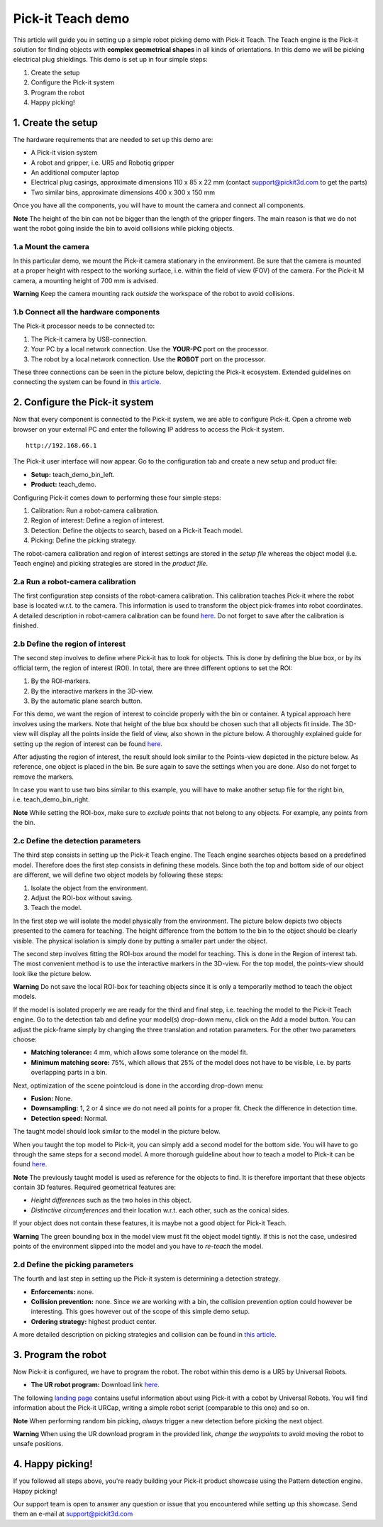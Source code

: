 Pick-it Teach demo
==================

This article will guide you in setting up a simple robot picking demo
with Pick-it Teach. The Teach engine is the Pick-it solution for finding
objects with **complex geometrical shapes** in all kinds of
orientations. In this demo we will be picking electrical plug
shieldings. This demo is set up in four simple steps:

#. Create the setup
#. Configure the Pick-it system
#. Program the robot
#. Happy picking!

1. Create the setup
-------------------

The hardware requirements that are needed to set up this demo are:

-  A Pick-it vision system
-  A robot and gripper, i.e. UR5 and Robotiq gripper
-  An additional computer laptop
-  Electrical plug casings, approximate dimensions 110 x 85 x 22 mm
   (contact support@pickit3d.com to get the parts)
-  Two similar bins, approximate dimensions 400 x 300 x 150 mm

Once you have all the components, you will have to mount the camera and
connect all components.

.. raw:: html

   <div class="callout-yellow">

**Note** The height of the bin can not be bigger than the length of the
gripper fingers. The main reason is that we do not want the robot going
inside the bin to avoid collisions while picking objects.

.. raw:: html

   </div>

1.a Mount the camera
~~~~~~~~~~~~~~~~~~~~

In this particular demo, we mount the Pick-it camera stationary in the
environment. Be sure that the camera is mounted at a proper height with
respect to the working surface, i.e. within the field of view (FOV) of
the camera. For the Pick-it M camera, a mounting height of 700 mm is
advised.

.. raw:: html

   <div class="callout-red">

**Warning** Keep the camera mounting rack *outside* the workspace of the
robot to avoid collisions.

.. raw:: html

   </div>

1.b Connect all the hardware components
~~~~~~~~~~~~~~~~~~~~~~~~~~~~~~~~~~~~~~~

The Pick-it processor needs to be connected to:

#. The Pick-it camera by USB-connection.
#. Your PC by a local network connection. Use the **YOUR-PC** port on
   the processor.
#. The robot by a local network connection. Use the **ROBOT** port on
   the processor.

These three connections can be seen in the picture below, depicting the
Pick-it ecosystem. Extended guidelines on connecting the system can be
found in \ `this
article <https://support.pickit3d.com/article/74-setting-up-your-pick-it-system>`__.

|image0|

2. Configure the Pick-it system
-------------------------------

Now that every component is connected to the Pick-it system, we are able
to configure Pick-it. Open a chrome web browser on your external PC and
enter the following IP address to access the Pick-it system.

::

    http://192.168.66.1

The Pick-it user interface will now appear. Go to the configuration tab
and create a new setup and product file:

-  **Setup:** teach\_demo\_bin\_left.
-  **Product:** teach\_demo.

Configuring Pick-it comes down to performing these four simple steps:

#. Calibration: Run a robot-camera calibration.
#. Region of interest: Define a region of interest.
#. Detection: Define the objects to search, based on a Pick-it Teach
   model.
#. Picking: Define the picking strategy.

The robot-camera calibration and region of interest settings are stored
in the *setup file* whereas the object model (i.e. Teach engine) and
picking strategies are stored in the *product file*.

2.a Run a robot-camera calibration
~~~~~~~~~~~~~~~~~~~~~~~~~~~~~~~~~~

The first configuration step consists of the robot-camera calibration.
This calibration teaches Pick-it where the robot base is located w.r.t.
to the camera. This information is used to transform the object
pick-frames into robot coordinates. A detailed description in
robot-camera calibration can be
found \ `here <https://support.pickit3d.com/article/35-how-to-execute-robot-camera-calibration>`__. Do
not forget to save after the calibration is finished.

2.b Define the region of interest
~~~~~~~~~~~~~~~~~~~~~~~~~~~~~~~~~

The second step involves to define where Pick-it has to look for
objects. This is done by defining the blue box, or by its official term,
the region of interest (ROI). In total, there are three different
options to set the ROI:

#. By the ROI-markers.
#. By the interactive markers in the 3D-view.
#. By the automatic plane search button.

For this demo, we want the region of interest to coincide properly with
the bin or container. A typical approach here involves using the
markers. Note that height of the blue box should be chosen such that all
objects fit inside. The 3D-view will display all the points inside the
field of view, also shown in the picture below. A thoroughly explained
guide for setting up the region of interest can be
found \ `here <https://support.pickit3d.com/article/42-define-the-boundaries-of-your-application-with-the-roi-box>`__.

|image1|

After adjusting the region of interest, the result should look similar
to the Points-view depicted in the picture below. As reference, one
object is placed in the bin. Be sure again to save the settings when you
are done. Also do not forget to remove the markers.

|image2|

In case you want to use two bins similar to this example, you will have
to make another setup file for the right bin,
i.e. teach\_demo\_bin\_right.

.. raw:: html

   <div class="callout-yellow">

**Note** While setting the ROI-box, make sure to *exclude* points that
not belong to any objects. For example, any points from the bin.

.. raw:: html

   </div>

2.c Define the detection parameters
~~~~~~~~~~~~~~~~~~~~~~~~~~~~~~~~~~~

The third step consists in setting up the Pick-it Teach engine. The
Teach engine searches objects based on a predefined model. Therefore
does the first step consists in defining these models. Since both the
top and bottom side of our object are different, we will define two
object models by following these steps:

#. Isolate the object from the environment.
#. Adjust the ROI-box without saving.
#. Teach the model.

In the first step we will isolate the model physically from the
environment. The picture below depicts two objects presented to the
camera for teaching. The height difference from the bottom to the bin to
the object should be clearly visible. The physical isolation is simply
done by putting a smaller part under the object.

|image3|

The second step involves fitting the ROI-box around the model for
teaching. This is done in the Region of interest tab. The most
convenient method is to use the interactive markers in the 3D-view. For
the top model, the points-view should look like the picture below.

.. raw:: html

   <div class="callout-red">

**Warning** Do not save the local ROI-box for teaching objects since it
is only a temporarily method to teach the object models.

.. raw:: html

   </div>

|image4|

If the model is isolated properly we are ready for the third and final
step, i.e. teaching the model to the Pick-it Teach engine. Go to the
detection tab and define your model(s) drop-down menu, click on the Add
a model button. You can adjust the pick-frame simply by changing the
three translation and rotation parameters. For the other two parameters
choose:

-  **Matching tolerance:** 4 mm, which allows some tolerance on the
   model fit.
-  **Minimum matching score:** 75%, which allows that 25% of the model
   does not have to be visible, i.e. by parts overlapping parts in a
   bin.

Next, optimization of the scene pointcloud is done in the according
drop-down menu:

-  **Fusion:** None.
-  **Downsampling:** 1, 2 or 4 since we do not need all points for a
   proper fit. Check the difference in detection time.
-  **Detection speed:** Normal.

The taught model should look similar to the model in the picture below.

|image5|

When you taught the top model to Pick-it, you can simply add a second
model for the bottom side. You will have to go through the same steps
for a second model. A more thorough guideline about how to teach a model
to Pick-it can be
found \ `here <https://support.pickit3d.com/article/130-how-to-use-pick-it-teach-with-multiple-models>`__.

.. raw:: html

   <div class="callout-yellow">

**Note** The previously taught model is used as reference for the
objects to find. It is therefore important that these objects contain 3D
features. Required geometrical features are:

-  *Height differences* such as the two holes in this object.
-  *Distinctive circumferences* and their location w.r.t. each other,
   such as the conical sides.

If your object does not contain these features, it is maybe not a good
object for Pick-it Teach.

.. raw:: html

   </div>

.. raw:: html

   <div class="callout-red">

**Warning** The green bounding box in the model view must fit the object
model tightly. If this is not the case, undesired points of the
environment slipped into the model and you have to *re-teach* the model.

.. raw:: html

   </div>

2.d Define the picking parameters
~~~~~~~~~~~~~~~~~~~~~~~~~~~~~~~~~

The fourth and last step in setting up the Pick-it system is determining
a detection strategy. 

-  **Enforcements:** none.
-  **Collision prevention:** none. Since we are working with a bin, the
   collision prevention option could however be interesting. This goes
   however out of the scope of this simple demo setup. 
-  **Ordering strategy:** highest product center.

A more detailed description on picking strategies and collision can be
found in \ `this
article <https://support.pickit3d.com/article/54-picking-strategies>`__.

3. Program the robot
--------------------

Now Pick-it is configured, we have to program the robot. The robot
within this demo is a UR5 by Universal Robots. 

-  **The UR robot program:** Download
   link \ `here <https://drive.google.com/uc?export=download&id=1Nzqm_fDFosR59ZeQL8D-RrKCDCNLuytF>`__.

The following \ `landing
page <https://support.pickit3d.com/category/14-universal-robots>`__
contains useful information about using Pick-it with a cobot by
Universal Robots. You will find information about the Pick-it URCap,
writing a simple robot script (comparable to this one) and so on.

|image6|

.. raw:: html

   <div class="callout-yellow">

**Note** When performing random bin picking, *always* trigger a new
detection before picking the next object.

.. raw:: html

   </div>

.. raw:: html

   <div class="callout-red">

**Warning** When using the UR download program in the provided link,
*change the waypoints* to avoid moving the robot to unsafe positions.

.. raw:: html

   </div>

4. Happy picking!
-----------------

If you followed all steps above, you're ready building your Pick-it
product showcase using the Pattern detection engine. Happy picking!

Our support team is open to answer any question or issue that you
encountered while setting up this showcase. Send them an e-mail
at \ `support@pickit3d.com <mailto:mailto://support@pickit3d.com>`__

.. |image0| image:: https://d33v4339jhl8k0.cloudfront.net/docs/assets/583bf3f79033600698173725/images/5b4c9d180428631d7a88f042/file-UTq4Haukhq.png
.. |image1| image:: https://s3.amazonaws.com/helpscout.net/docs/assets/583bf3f79033600698173725/images/5ae1c4b404286328a414941e/file-8vti7bdxIR.png
.. |image2| image:: https://s3.amazonaws.com/helpscout.net/docs/assets/583bf3f79033600698173725/images/5ae1c4ed04286328a4149423/file-ZfS0AdvZ7u.png
.. |image3| image:: https://s3.amazonaws.com/helpscout.net/docs/assets/583bf3f79033600698173725/images/5ae1c95a2c7d3a5063b4e677/file-eXxFZpGIS1.png
.. |image4| image:: https://s3.amazonaws.com/helpscout.net/docs/assets/583bf3f79033600698173725/images/5ae1cb1b2c7d3a5063b4e68b/file-jo1rJB6UTT.png
.. |image5| image:: https://s3.amazonaws.com/helpscout.net/docs/assets/583bf3f79033600698173725/images/5ae1cf742c7d3a5063b4e6a8/file-6r7nFUUHtG.png
.. |image6| image:: https://s3.amazonaws.com/helpscout.net/docs/assets/583bf3f79033600698173725/images/5aab8f9f2c7d3a56d887058d/file-jNMkd87wNw.png


